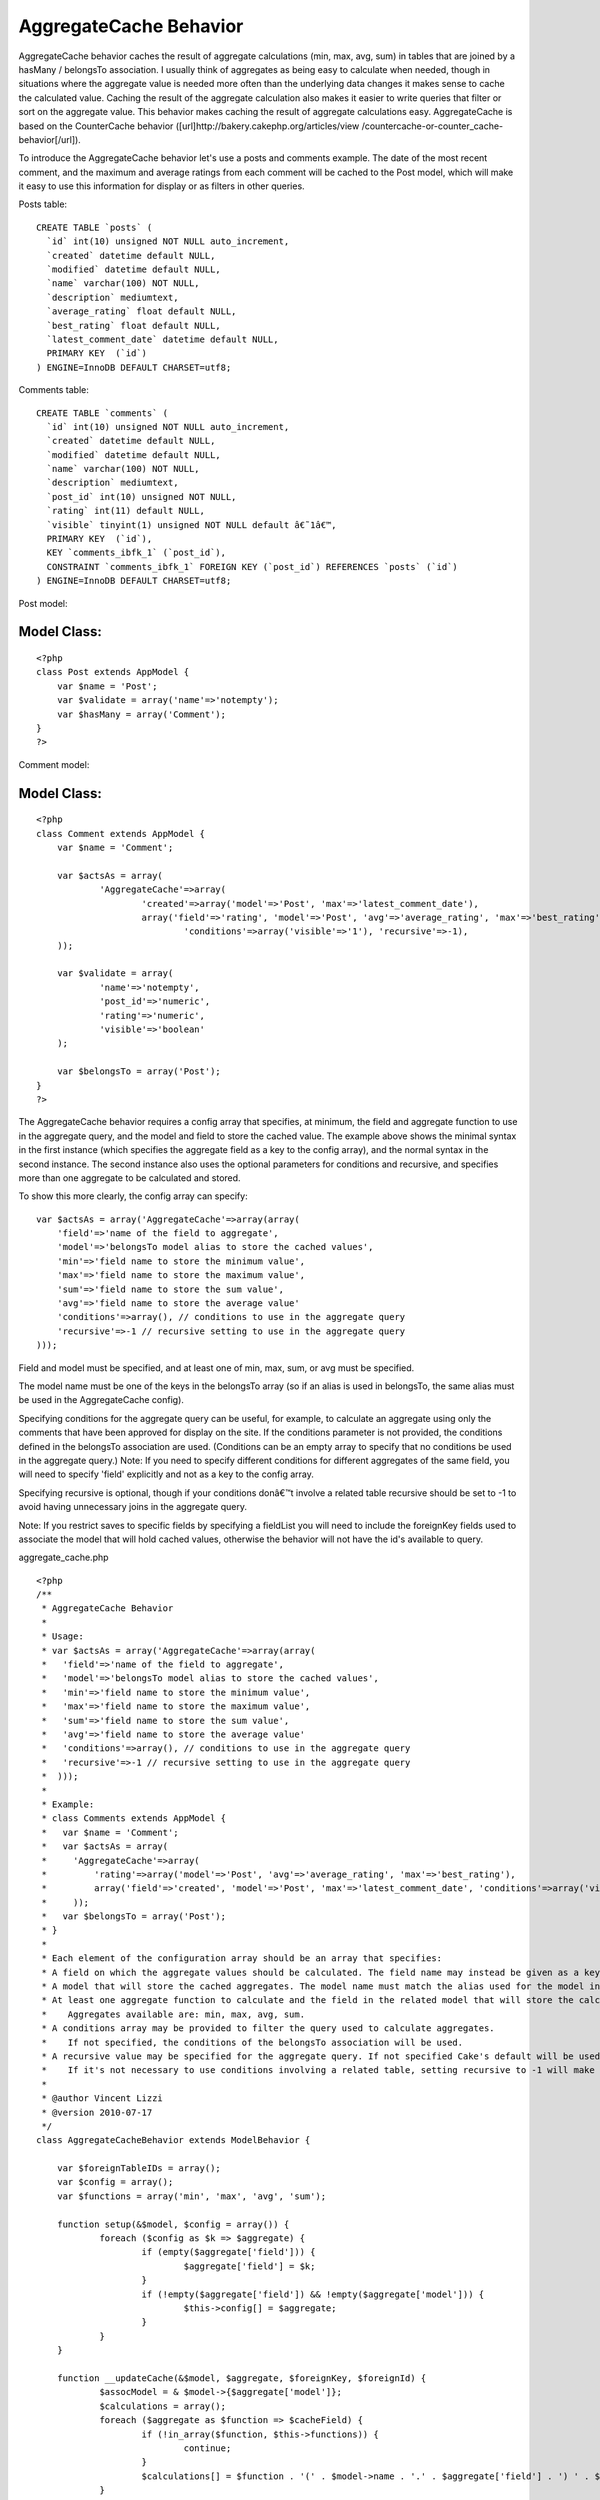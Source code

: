 AggregateCache Behavior
=======================

AggregateCache behavior caches the result of aggregate calculations
(min, max, avg, sum) in tables that are joined by a hasMany /
belongsTo association. I usually think of aggregates as being easy to
calculate when needed, though in situations where the aggregate value
is needed more often than the underlying data changes it makes sense
to cache the calculated value. Caching the result of the aggregate
calculation also makes it easier to write queries that filter or sort
on the aggregate value. This behavior makes caching the result of
aggregate calculations easy. AggregateCache is based on the
CounterCache behavior ([url]http://bakery.cakephp.org/articles/view
/countercache-or-counter_cache-behavior[/url]).

To introduce the AggregateCache behavior let's use a posts and
comments example. The date of the most recent comment, and the maximum
and average ratings from each comment will be cached to the Post
model, which will make it easy to use this information for display or
as filters in other queries.

Posts table:

::

    CREATE TABLE `posts` (
      `id` int(10) unsigned NOT NULL auto_increment,
      `created` datetime default NULL,
      `modified` datetime default NULL,
      `name` varchar(100) NOT NULL,
      `description` mediumtext,
      `average_rating` float default NULL,
      `best_rating` float default NULL,
      `latest_comment_date` datetime default NULL,
      PRIMARY KEY  (`id`)
    ) ENGINE=InnoDB DEFAULT CHARSET=utf8;

Comments table:

::

    CREATE TABLE `comments` (
      `id` int(10) unsigned NOT NULL auto_increment,
      `created` datetime default NULL,
      `modified` datetime default NULL,
      `name` varchar(100) NOT NULL,
      `description` mediumtext,
      `post_id` int(10) unsigned NOT NULL,
      `rating` int(11) default NULL,
      `visible` tinyint(1) unsigned NOT NULL default â€˜1â€™,
      PRIMARY KEY  (`id`),
      KEY `comments_ibfk_1` (`post_id`),
      CONSTRAINT `comments_ibfk_1` FOREIGN KEY (`post_id`) REFERENCES `posts` (`id`)
    ) ENGINE=InnoDB DEFAULT CHARSET=utf8;

Post model:

Model Class:
````````````

::

    <?php 
    class Post extends AppModel {
    	var $name = 'Post';
    	var $validate = array('name'=>'notempty');
    	var $hasMany = array('Comment');
    }
    ?>

Comment model:

Model Class:
````````````

::

    <?php 
    class Comment extends AppModel {
    	var $name = 'Comment';
    	
    	var $actsAs = array(
    		'AggregateCache'=>array(
    			'created'=>array('model'=>'Post', 'max'=>'latest_comment_date'),
    			array('field'=>'rating', 'model'=>'Post', 'avg'=>'average_rating', 'max'=>'best_rating', 
    				'conditions'=>array('visible'=>'1'), 'recursive'=>-1),
    	));
    	
    	var $validate = array(
    		'name'=>'notempty', 
    		'post_id'=>'numeric', 
    		'rating'=>'numeric', 
    		'visible'=>'boolean'
    	);
    
    	var $belongsTo = array('Post');
    }
    ?>


The AggregateCache behavior requires a config array that specifies, at
minimum, the field and aggregate function to use in the aggregate
query, and the model and field to store the cached value. The example
above shows the minimal syntax in the first instance (which specifies
the aggregate field as a key to the config array), and the normal
syntax in the second instance. The second instance also uses the
optional parameters for conditions and recursive, and specifies more
than one aggregate to be calculated and stored.

To show this more clearly, the config array can specify:

::

    var $actsAs = array('AggregateCache'=>array(array(
    	'field'=>'name of the field to aggregate', 
    	'model'=>'belongsTo model alias to store the cached values', 
    	'min'=>'field name to store the minimum value', 
    	'max'=>'field name to store the maximum value',
    	'sum'=>'field name to store the sum value',
    	'avg'=>'field name to store the average value'
    	'conditions'=>array(), // conditions to use in the aggregate query
    	'recursive'=>-1 // recursive setting to use in the aggregate query
    )));


Field and model must be specified, and at least one of min, max, sum,
or avg must be specified.

The model name must be one of the keys in the belongsTo array (so if
an alias is used in belongsTo, the same alias must be used in the
AggregateCache config).

Specifying conditions for the aggregate query can be useful, for
example, to calculate an aggregate using only the comments that have
been approved for display on the site. If the conditions parameter is
not provided, the conditions defined in the belongsTo association are
used. (Conditions can be an empty array to specify that no conditions
be used in the aggregate query.) Note: If you need to specify
different conditions for different aggregates of the same field, you
will need to specify 'field' explicitly and not as a key to the config
array.

Specifying recursive is optional, though if your conditions donâ€™t
involve a related table recursive should be set to -1 to avoid having
unnecessary joins in the aggregate query.

Note: If you restrict saves to specific fields by specifying a
fieldList you will need to include the foreignKey fields used to
associate the model that will hold cached values, otherwise the
behavior will not have the id's available to query.

aggregate_cache.php

::

    <?php
    /**
     * AggregateCache Behavior
     *
     * Usage:
     * var $actsAs = array('AggregateCache'=>array(array(
     *   'field'=>'name of the field to aggregate',
     *   'model'=>'belongsTo model alias to store the cached values',
     *   'min'=>'field name to store the minimum value',
     *   'max'=>'field name to store the maximum value',
     *   'sum'=>'field name to store the sum value',
     *   'avg'=>'field name to store the average value'
     *   'conditions'=>array(), // conditions to use in the aggregate query
     *   'recursive'=>-1 // recursive setting to use in the aggregate query
     *  )));
     *
     * Example:
     * class Comments extends AppModel {
     *   var $name = 'Comment';
     *   var $actsAs = array(
     *     'AggregateCache'=>array(
     *         'rating'=>array('model'=>'Post', 'avg'=>'average_rating', 'max'=>'best_rating'),
     *         array('field'=>'created', 'model'=>'Post', 'max'=>'latest_comment_date', 'conditions'=>array('visible'=>'1'), 'recursive'=>-1)
     *     ));
     *   var $belongsTo = array('Post');
     * }
     *
     * Each element of the configuration array should be an array that specifies:
     * A field on which the aggregate values should be calculated. The field name may instead be given as a key in the configuration array.
     * A model that will store the cached aggregates. The model name must match the alias used for the model in the belongsTo array.
     * At least one aggregate function to calculate and the field in the related model that will store the calculated value.
     *    Aggregates available are: min, max, avg, sum.
     * A conditions array may be provided to filter the query used to calculate aggregates.
     *    If not specified, the conditions of the belongsTo association will be used.
     * A recursive value may be specified for the aggregate query. If not specified Cake's default will be used.
     *    If it's not necessary to use conditions involving a related table, setting recursive to -1 will make the aggregate query more efficient.
     *
     * @author Vincent Lizzi
     * @version 2010-07-17
     */
    class AggregateCacheBehavior extends ModelBehavior {
    
    	var $foreignTableIDs = array();
    	var $config = array();
    	var $functions = array('min', 'max', 'avg', 'sum');
    
    	function setup(&$model, $config = array()) {
    		foreach ($config as $k => $aggregate) {
    			if (empty($aggregate['field'])) {
    				$aggregate['field'] = $k;
    			}
    			if (!empty($aggregate['field']) && !empty($aggregate['model'])) {
    				$this->config[] = $aggregate;
    			}
    		}
    	}
    
    	function __updateCache(&$model, $aggregate, $foreignKey, $foreignId) {
    		$assocModel = & $model->{$aggregate['model']};
    		$calculations = array();
    		foreach ($aggregate as $function => $cacheField) {
    			if (!in_array($function, $this->functions)) {
    				continue;
    			}
    			$calculations[] = $function . '(' . $model->name . '.' . $aggregate['field'] . ') ' . $function . '_value';
    		}
    		if (count($calculations) > 0) {
    			$conditions = array($model->name . '.' . $foreignKey => $foreignId);
    			if (array_key_exists('conditions', $aggregate)) {
    				$conditions = am($conditions, $aggregate['conditions']);
    			} else {
    				$conditions = am($conditions, $model->belongsTo[$aggregate['model']]['conditions']);
    			}
    			$recursive = (array_key_exists('recursive', $aggregate)) ? $aggregate['recursive'] : null;
    			$results = $model->find('first', array(
    						'fields' => $calculations,
    						'conditions' => $conditions,
    						'recursive' => $recursive,
    						'group' => $model->name . '.' . $foreignKey,
    					));
    			$newValues = array();
    			foreach ($aggregate as $function => $cacheField) {
    				if (!in_array($function, $this->functions)) {
    					continue;
    				}
    				$newValues[$cacheField] = $results[0][$function . '_value'];
    			}
    			$assocModel->id = $foreignId;
    			$assocModel->save($newValues, false, array_keys($newValues));
    		}
    	}
    
    	function afterSave(&$model, $created) {
    		foreach ($this->config as $aggregate) {
    			if (!array_key_exists($aggregate['model'], $model->belongsTo)) {
    				continue;
    			}
    			$foreignKey = $model->belongsTo[$aggregate['model']]['foreignKey'];
    			$foreignId = $model->data[$model->name][$foreignKey];
    			$this->__updateCache($model, $aggregate, $foreignKey, $foreignId);
    		}
    	}
    
    	function beforeDelete(&$model) {
    		foreach ($model->belongsTo as $assocKey => $assocData) {
    			$this->foreignTableIDs[$assocData['className']] = $model->field($assocData['foreignKey']);
    		}
    		return true;
    	}
    
    	function afterDelete(&$model) {
    		foreach ($this->config as $aggregate) {
    			if (!array_key_exists($aggregate['model'], $model->belongsTo)) {
    				continue;
    			}
    			$foreignKey = $model->belongsTo[$aggregate['model']]['foreignKey'];
    			$foreignId = $this->foreignTableIDs[$aggregate['model']];
    			$this->__updateCache($model, $aggregate, $foreignKey, $foreignId);
    		}
    	}
    
    }
    ?>



.. author:: vincentm8
.. categories:: articles, behaviors
.. tags:: countercache,behavior,cache,aggregate,Behaviors

